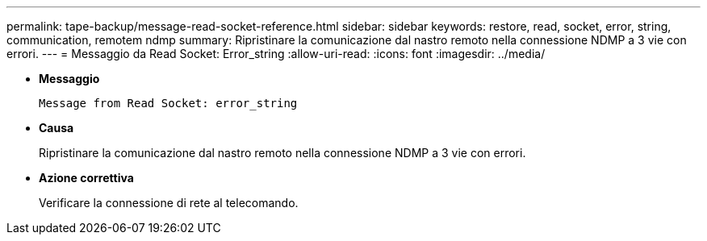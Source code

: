 ---
permalink: tape-backup/message-read-socket-reference.html 
sidebar: sidebar 
keywords: restore, read, socket, error, string, communication, remotem ndmp 
summary: Ripristinare la comunicazione dal nastro remoto nella connessione NDMP a 3 vie con errori. 
---
= Messaggio da Read Socket: Error_string
:allow-uri-read: 
:icons: font
:imagesdir: ../media/


* *Messaggio*
+
`Message from Read Socket: error_string`

* *Causa*
+
Ripristinare la comunicazione dal nastro remoto nella connessione NDMP a 3 vie con errori.

* *Azione correttiva*
+
Verificare la connessione di rete al telecomando.


